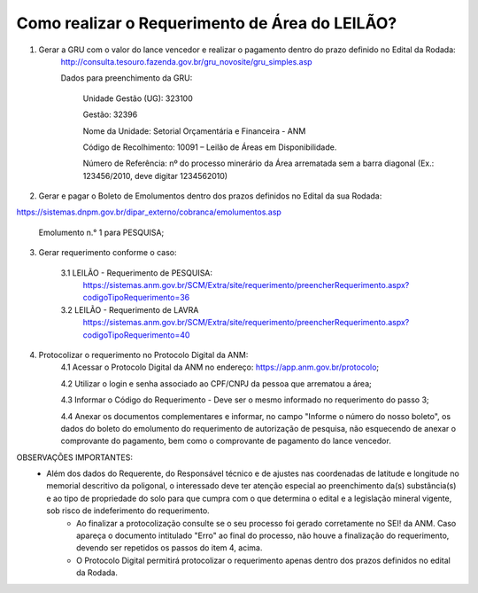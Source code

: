 ﻿Como realizar o Requerimento de Área do LEILÃO? 
====================================================

1. Gerar a GRU com o valor do lance vencedor e realizar o pagamento dentro do prazo definido no Edital da Rodada: 
	http://consulta.tesouro.fazenda.gov.br/gru_novosite/gru_simples.asp
	
	Dados para preenchimento da GRU: 
	
		Unidade Gestão (UG): 323100
	
		Gestão: 32396

		Nome da Unidade: Setorial Orçamentária e Financeira - ANM
	
		Código de Recolhimento: 10091 – Leilão de Áreas em Disponibilidade.
	
		Número de Referência: nº do processo minerário da Área arrematada sem a barra diagonal (Ex.: 123456/2010, deve digitar 1234562010)
		

2.  Gerar e pagar o Boleto de Emolumentos dentro dos  prazos definidos no Edital da sua Rodada:

https://sistemas.dnpm.gov.br/dipar_externo/cobranca/emolumentos.asp

	Emolumento n.° 1 para PESQUISA;

3. Gerar requerimento conforme o caso:

	3.1 LEILÃO - Requerimento de PESQUISA:
		https://sistemas.anm.gov.br/SCM/Extra/site/requerimento/preencherRequerimento.aspx?codigoTipoRequerimento=36

	3.2 LEILÃO - Requerimento de LAVRA
		https://sistemas.anm.gov.br/SCM/Extra/site/requerimento/preencherRequerimento.aspx?codigoTipoRequerimento=40

4. Protocolizar o requerimento no Protocolo Digital da ANM:
	4.1 Acessar o Protocolo Digital da ANM no endereço: https://app.anm.gov.br/protocolo; 
	
	4.2 Utilizar o login e senha associado ao CPF/CNPJ da pessoa que arrematou a área; 
	
	4.3 Informar o Código do Requerimento - Deve ser o mesmo informado no requerimento do passo 3;
	
	4.4 Anexar os documentos complementares e informar, no campo "Informe o número do nosso boleto", os dados do boleto do emolumento do requerimento de autorização de pesquisa, não esquecendo de anexar o comprovante do pagamento, bem como o comprovante de pagamento do lance vencedor.

OBSERVAÇÕES IMPORTANTES:
    - Além dos dados do Requerente, do Responsável técnico e de ajustes nas coordenadas de latitude e longitude no memorial descritivo da poligonal, o interessado deve ter atenção especial ao preenchimento da(s) substância(s) e ao tipo de propriedade do solo para que cumpra com o que determina o edital e a legislação mineral vigente, sob risco de indeferimento do requerimento.
	- Ao finalizar a protocolização consulte se o seu processo foi gerado corretamente no SEI! da ANM. Caso apareça o documento intitulado "Erro" ao final do processo, não houve a finalização do requerimento, devendo ser repetidos os passos do item 4, acima.
	- O Protocolo Digital permitirá protocolizar o requerimento apenas dentro dos prazos definidos no edital da Rodada.
